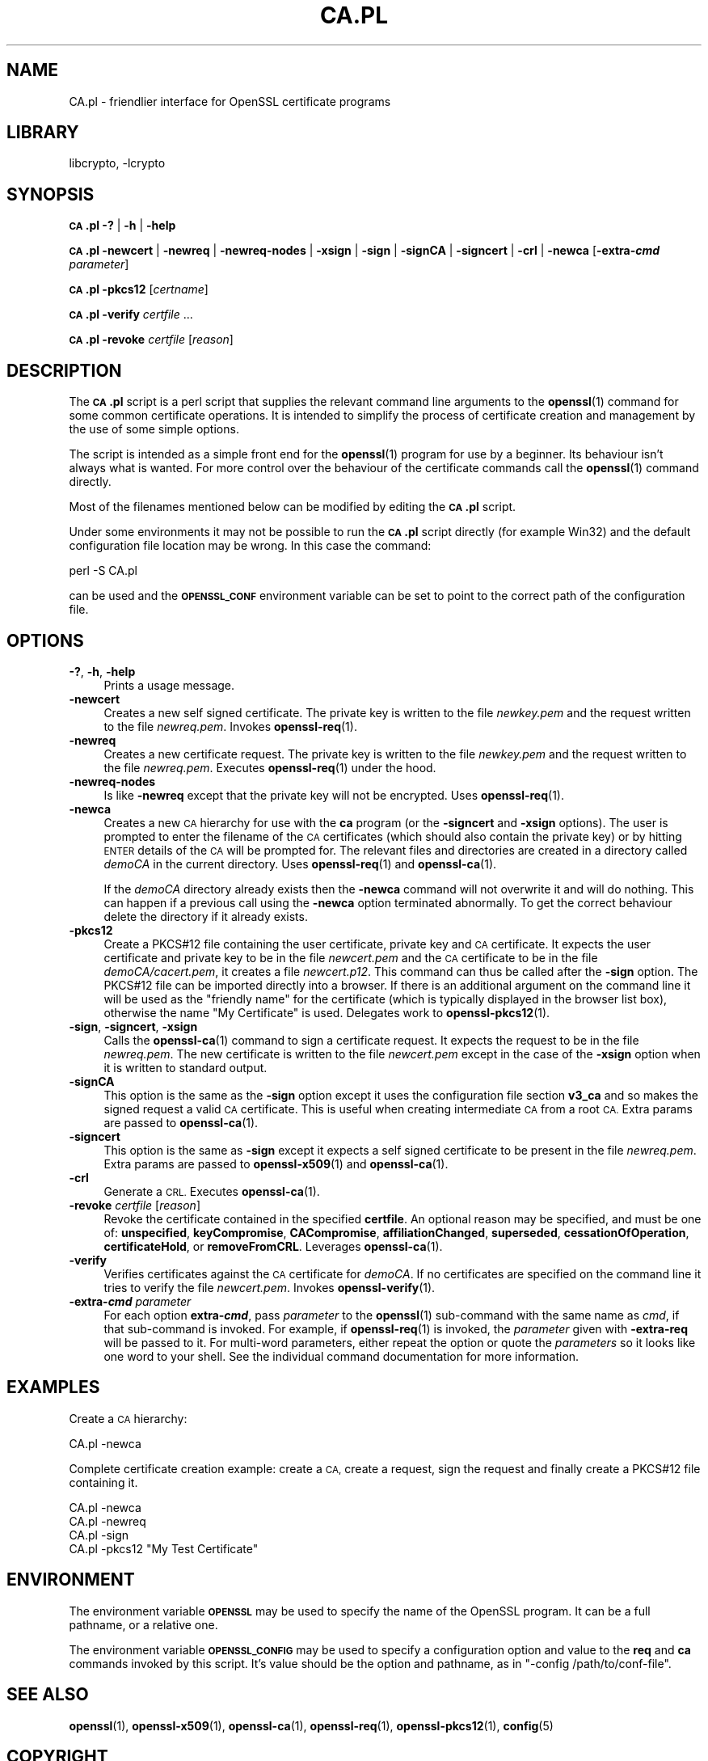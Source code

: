 .\"	$NetBSD: openssl_CA.pl.1,v 1.20.6.1 2023/08/11 13:42:13 martin Exp $
.\"
.\" Automatically generated by Pod::Man 4.14 (Pod::Simple 3.43)
.\"
.\" Standard preamble:
.\" ========================================================================
.de Sp \" Vertical space (when we can't use .PP)
.if t .sp .5v
.if n .sp
..
.de Vb \" Begin verbatim text
.ft CW
.nf
.ne \\$1
..
.de Ve \" End verbatim text
.ft R
.fi
..
.\" Set up some character translations and predefined strings.  \*(-- will
.\" give an unbreakable dash, \*(PI will give pi, \*(L" will give a left
.\" double quote, and \*(R" will give a right double quote.  \*(C+ will
.\" give a nicer C++.  Capital omega is used to do unbreakable dashes and
.\" therefore won't be available.  \*(C` and \*(C' expand to `' in nroff,
.\" nothing in troff, for use with C<>.
.tr \(*W-
.ds C+ C\v'-.1v'\h'-1p'\s-2+\h'-1p'+\s0\v'.1v'\h'-1p'
.ie n \{\
.    ds -- \(*W-
.    ds PI pi
.    if (\n(.H=4u)&(1m=24u) .ds -- \(*W\h'-12u'\(*W\h'-12u'-\" diablo 10 pitch
.    if (\n(.H=4u)&(1m=20u) .ds -- \(*W\h'-12u'\(*W\h'-8u'-\"  diablo 12 pitch
.    ds L" ""
.    ds R" ""
.    ds C` ""
.    ds C' ""
'br\}
.el\{\
.    ds -- \|\(em\|
.    ds PI \(*p
.    ds L" ``
.    ds R" ''
.    ds C`
.    ds C'
'br\}
.\"
.\" Escape single quotes in literal strings from groff's Unicode transform.
.ie \n(.g .ds Aq \(aq
.el       .ds Aq '
.\"
.\" If the F register is >0, we'll generate index entries on stderr for
.\" titles (.TH), headers (.SH), subsections (.SS), items (.Ip), and index
.\" entries marked with X<> in POD.  Of course, you'll have to process the
.\" output yourself in some meaningful fashion.
.\"
.\" Avoid warning from groff about undefined register 'F'.
.de IX
..
.nr rF 0
.if \n(.g .if rF .nr rF 1
.if (\n(rF:(\n(.g==0)) \{\
.    if \nF \{\
.        de IX
.        tm Index:\\$1\t\\n%\t"\\$2"
..
.        if !\nF==2 \{\
.            nr % 0
.            nr F 2
.        \}
.    \}
.\}
.rr rF
.\"
.\" Accent mark definitions (@(#)ms.acc 1.5 88/02/08 SMI; from UCB 4.2).
.\" Fear.  Run.  Save yourself.  No user-serviceable parts.
.    \" fudge factors for nroff and troff
.if n \{\
.    ds #H 0
.    ds #V .8m
.    ds #F .3m
.    ds #[ \f1
.    ds #] \fP
.\}
.if t \{\
.    ds #H ((1u-(\\\\n(.fu%2u))*.13m)
.    ds #V .6m
.    ds #F 0
.    ds #[ \&
.    ds #] \&
.\}
.    \" simple accents for nroff and troff
.if n \{\
.    ds ' \&
.    ds ` \&
.    ds ^ \&
.    ds , \&
.    ds ~ ~
.    ds /
.\}
.if t \{\
.    ds ' \\k:\h'-(\\n(.wu*8/10-\*(#H)'\'\h"|\\n:u"
.    ds ` \\k:\h'-(\\n(.wu*8/10-\*(#H)'\`\h'|\\n:u'
.    ds ^ \\k:\h'-(\\n(.wu*10/11-\*(#H)'^\h'|\\n:u'
.    ds , \\k:\h'-(\\n(.wu*8/10)',\h'|\\n:u'
.    ds ~ \\k:\h'-(\\n(.wu-\*(#H-.1m)'~\h'|\\n:u'
.    ds / \\k:\h'-(\\n(.wu*8/10-\*(#H)'\z\(sl\h'|\\n:u'
.\}
.    \" troff and (daisy-wheel) nroff accents
.ds : \\k:\h'-(\\n(.wu*8/10-\*(#H+.1m+\*(#F)'\v'-\*(#V'\z.\h'.2m+\*(#F'.\h'|\\n:u'\v'\*(#V'
.ds 8 \h'\*(#H'\(*b\h'-\*(#H'
.ds o \\k:\h'-(\\n(.wu+\w'\(de'u-\*(#H)/2u'\v'-.3n'\*(#[\z\(de\v'.3n'\h'|\\n:u'\*(#]
.ds d- \h'\*(#H'\(pd\h'-\w'~'u'\v'-.25m'\f2\(hy\fP\v'.25m'\h'-\*(#H'
.ds D- D\\k:\h'-\w'D'u'\v'-.11m'\z\(hy\v'.11m'\h'|\\n:u'
.ds th \*(#[\v'.3m'\s+1I\s-1\v'-.3m'\h'-(\w'I'u*2/3)'\s-1o\s+1\*(#]
.ds Th \*(#[\s+2I\s-2\h'-\w'I'u*3/5'\v'-.3m'o\v'.3m'\*(#]
.ds ae a\h'-(\w'a'u*4/10)'e
.ds Ae A\h'-(\w'A'u*4/10)'E
.    \" corrections for vroff
.if v .ds ~ \\k:\h'-(\\n(.wu*9/10-\*(#H)'\s-2\u~\d\s+2\h'|\\n:u'
.if v .ds ^ \\k:\h'-(\\n(.wu*10/11-\*(#H)'\v'-.4m'^\v'.4m'\h'|\\n:u'
.    \" for low resolution devices (crt and lpr)
.if \n(.H>23 .if \n(.V>19 \
\{\
.    ds : e
.    ds 8 ss
.    ds o a
.    ds d- d\h'-1'\(ga
.    ds D- D\h'-1'\(hy
.    ds th \o'bp'
.    ds Th \o'LP'
.    ds ae ae
.    ds Ae AE
.\}
.rm #[ #] #H #V #F C
.\" ========================================================================
.\"
.IX Title "CA.PL 1"
.TH CA.PL 1 "2023-05-07" "3.0.9" "OpenSSL"
.\" For nroff, turn off justification.  Always turn off hyphenation; it makes
.\" way too many mistakes in technical documents.
.if n .ad l
.nh
.SH "NAME"
CA.pl \- friendlier interface for OpenSSL certificate programs
.SH "LIBRARY"
libcrypto, -lcrypto
.SH "SYNOPSIS"
.IX Header "SYNOPSIS"
\&\fB\s-1CA\s0.pl\fR
\&\fB\-?\fR |
\&\fB\-h\fR |
\&\fB\-help\fR
.PP
\&\fB\s-1CA\s0.pl\fR
\&\fB\-newcert\fR |
\&\fB\-newreq\fR |
\&\fB\-newreq\-nodes\fR |
\&\fB\-xsign\fR |
\&\fB\-sign\fR |
\&\fB\-signCA\fR |
\&\fB\-signcert\fR |
\&\fB\-crl\fR |
\&\fB\-newca\fR
[\fB\-extra\-\f(BIcmd\fB\fR \fIparameter\fR]
.PP
\&\fB\s-1CA\s0.pl\fR \fB\-pkcs12\fR [\fIcertname\fR]
.PP
\&\fB\s-1CA\s0.pl\fR \fB\-verify\fR \fIcertfile\fR ...
.PP
\&\fB\s-1CA\s0.pl\fR \fB\-revoke\fR \fIcertfile\fR [\fIreason\fR]
.SH "DESCRIPTION"
.IX Header "DESCRIPTION"
The \fB\s-1CA\s0.pl\fR script is a perl script that supplies the relevant command line
arguments to the \fBopenssl\fR\|(1) command for some common certificate operations.
It is intended to simplify the process of certificate creation and management
by the use of some simple options.
.PP
The script is intended as a simple front end for the \fBopenssl\fR\|(1) program for
use by a beginner. Its behaviour isn't always what is wanted. For more control
over the behaviour of the certificate commands call the \fBopenssl\fR\|(1) command
directly.
.PP
Most of the filenames mentioned below can be modified by editing the
\&\fB\s-1CA\s0.pl\fR script.
.PP
Under some environments it may not be possible to run the \fB\s-1CA\s0.pl\fR script
directly (for example Win32) and the default configuration file location may
be wrong. In this case the command:
.PP
.Vb 1
\& perl \-S CA.pl
.Ve
.PP
can be used and the \fB\s-1OPENSSL_CONF\s0\fR environment variable can be set to point to
the correct path of the configuration file.
.SH "OPTIONS"
.IX Header "OPTIONS"
.IP "\fB\-?\fR, \fB\-h\fR, \fB\-help\fR" 4
.IX Item "-?, -h, -help"
Prints a usage message.
.IP "\fB\-newcert\fR" 4
.IX Item "-newcert"
Creates a new self signed certificate. The private key is written to the file
\&\fInewkey.pem\fR and the request written to the file \fInewreq.pem\fR.
Invokes \fBopenssl\-req\fR\|(1).
.IP "\fB\-newreq\fR" 4
.IX Item "-newreq"
Creates a new certificate request. The private key is written to the file
\&\fInewkey.pem\fR and the request written to the file \fInewreq.pem\fR.
Executes \fBopenssl\-req\fR\|(1) under the hood.
.IP "\fB\-newreq\-nodes\fR" 4
.IX Item "-newreq-nodes"
Is like \fB\-newreq\fR except that the private key will not be encrypted.
Uses \fBopenssl\-req\fR\|(1).
.IP "\fB\-newca\fR" 4
.IX Item "-newca"
Creates a new \s-1CA\s0 hierarchy for use with the \fBca\fR program (or the \fB\-signcert\fR
and \fB\-xsign\fR options). The user is prompted to enter the filename of the \s-1CA\s0
certificates (which should also contain the private key) or by hitting \s-1ENTER\s0
details of the \s-1CA\s0 will be prompted for. The relevant files and directories
are created in a directory called \fIdemoCA\fR in the current directory.
Uses \fBopenssl\-req\fR\|(1) and \fBopenssl\-ca\fR\|(1).
.Sp
If the \fIdemoCA\fR directory already exists then the \fB\-newca\fR command will not
overwrite it and will do nothing. This can happen if a previous call using
the \fB\-newca\fR option terminated abnormally. To get the correct behaviour
delete the directory if it already exists.
.IP "\fB\-pkcs12\fR" 4
.IX Item "-pkcs12"
Create a PKCS#12 file containing the user certificate, private key and \s-1CA\s0
certificate. It expects the user certificate and private key to be in the
file \fInewcert.pem\fR and the \s-1CA\s0 certificate to be in the file \fIdemoCA/cacert.pem\fR,
it creates a file \fInewcert.p12\fR. This command can thus be called after the
\&\fB\-sign\fR option. The PKCS#12 file can be imported directly into a browser.
If there is an additional argument on the command line it will be used as the
\&\*(L"friendly name\*(R" for the certificate (which is typically displayed in the browser
list box), otherwise the name \*(L"My Certificate\*(R" is used.
Delegates work to \fBopenssl\-pkcs12\fR\|(1).
.IP "\fB\-sign\fR, \fB\-signcert\fR, \fB\-xsign\fR" 4
.IX Item "-sign, -signcert, -xsign"
Calls the \fBopenssl\-ca\fR\|(1) command to sign a certificate request. It expects the
request to be in the file \fInewreq.pem\fR. The new certificate is written to the
file \fInewcert.pem\fR except in the case of the \fB\-xsign\fR option when it is
written to standard output.
.IP "\fB\-signCA\fR" 4
.IX Item "-signCA"
This option is the same as the \fB\-sign\fR option except it uses the
configuration file section \fBv3_ca\fR and so makes the signed request a
valid \s-1CA\s0 certificate. This is useful when creating intermediate \s-1CA\s0 from
a root \s-1CA.\s0  Extra params are passed to \fBopenssl\-ca\fR\|(1).
.IP "\fB\-signcert\fR" 4
.IX Item "-signcert"
This option is the same as \fB\-sign\fR except it expects a self signed certificate
to be present in the file \fInewreq.pem\fR.
Extra params are passed to \fBopenssl\-x509\fR\|(1) and \fBopenssl\-ca\fR\|(1).
.IP "\fB\-crl\fR" 4
.IX Item "-crl"
Generate a \s-1CRL.\s0 Executes \fBopenssl\-ca\fR\|(1).
.IP "\fB\-revoke\fR \fIcertfile\fR [\fIreason\fR]" 4
.IX Item "-revoke certfile [reason]"
Revoke the certificate contained in the specified \fBcertfile\fR. An optional
reason may be specified, and must be one of: \fBunspecified\fR,
\&\fBkeyCompromise\fR, \fBCACompromise\fR, \fBaffiliationChanged\fR, \fBsuperseded\fR,
\&\fBcessationOfOperation\fR, \fBcertificateHold\fR, or \fBremoveFromCRL\fR.
Leverages \fBopenssl\-ca\fR\|(1).
.IP "\fB\-verify\fR" 4
.IX Item "-verify"
Verifies certificates against the \s-1CA\s0 certificate for \fIdemoCA\fR. If no
certificates are specified on the command line it tries to verify the file
\&\fInewcert.pem\fR.  Invokes \fBopenssl\-verify\fR\|(1).
.IP "\fB\-extra\-\f(BIcmd\fB\fR \fIparameter\fR" 4
.IX Item "-extra-cmd parameter"
For each option \fBextra\-\f(BIcmd\fB\fR, pass \fIparameter\fR to the \fBopenssl\fR\|(1)
sub-command with the same name as \fIcmd\fR, if that sub-command is invoked.
For example, if \fBopenssl\-req\fR\|(1) is invoked, the \fIparameter\fR given with
\&\fB\-extra\-req\fR will be passed to it.
For multi-word parameters, either repeat the option or quote the \fIparameters\fR
so it looks like one word to your shell.
See the individual command documentation for more information.
.SH "EXAMPLES"
.IX Header "EXAMPLES"
Create a \s-1CA\s0 hierarchy:
.PP
.Vb 1
\& CA.pl \-newca
.Ve
.PP
Complete certificate creation example: create a \s-1CA,\s0 create a request, sign
the request and finally create a PKCS#12 file containing it.
.PP
.Vb 4
\& CA.pl \-newca
\& CA.pl \-newreq
\& CA.pl \-sign
\& CA.pl \-pkcs12 "My Test Certificate"
.Ve
.SH "ENVIRONMENT"
.IX Header "ENVIRONMENT"
The environment variable \fB\s-1OPENSSL\s0\fR may be used to specify the name of
the OpenSSL program. It can be a full pathname, or a relative one.
.PP
The environment variable \fB\s-1OPENSSL_CONFIG\s0\fR may be used to specify a
configuration option and value to the \fBreq\fR and \fBca\fR commands invoked by
this script. It's value should be the option and pathname, as in
\&\f(CW\*(C`\-config /path/to/conf\-file\*(C'\fR.
.SH "SEE ALSO"
.IX Header "SEE ALSO"
\&\fBopenssl\fR\|(1),
\&\fBopenssl\-x509\fR\|(1),
\&\fBopenssl\-ca\fR\|(1),
\&\fBopenssl\-req\fR\|(1),
\&\fBopenssl\-pkcs12\fR\|(1),
\&\fBconfig\fR\|(5)
.SH "COPYRIGHT"
.IX Header "COPYRIGHT"
Copyright 2000\-2021 The OpenSSL Project Authors. All Rights Reserved.
.PP
Licensed under the Apache License 2.0 (the \*(L"License\*(R").  You may not use
this file except in compliance with the License.  You can obtain a copy
in the file \s-1LICENSE\s0 in the source distribution or at
<https://www.openssl.org/source/license.html>.
